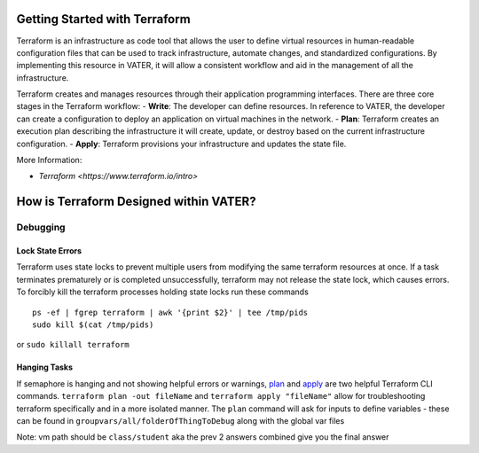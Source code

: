 
Getting Started with Terraform
--------------------------------
Terraform is an infrastructure as code tool that allows the user to define virtual resources in human-readable configuration files that can be used to track infrastructure, automate changes, and standardized configurations. By implementing this resource in VATER, it will allow a consistent workflow and aid in the management of all the infrastructure.

Terraform creates and manages resources through their application programming interfaces. There are three core stages in the Terraform workflow:
- **Write**: The developer can define resources. In reference to VATER, the developer can create a configuration to deploy an application on virtual machines in the network. 
- **Plan**: Terraform creates an execution plan describing the infrastructure it will create, update, or destroy based on the current infrastructure configuration.
- **Apply**: Terraform provisions your infrastructure and updates the state file.

More Information: 

- `Terraform <https://www.terraform.io/intro>`

How is Terraform Designed within VATER?
--------------------------------

.. image:: images/terraformDesign.svg


Debugging
~~~~~~~~~

Lock State Errors
^^^^^^^^^^^^^^^^^

Terraform uses state locks to prevent multiple users from modifying the
same terraform resources at once. If a task terminates prematurely or is
completed unsuccessfully, terraform may not release the state lock,
which causes errors. To forcibly kill the terraform processes holding
state locks run these commands

::

   ps -ef | fgrep terraform | awk '{print $2}' | tee /tmp/pids
   sudo kill $(cat /tmp/pids)

or ``sudo killall terraform``

Hanging Tasks
^^^^^^^^^^^^^

If semaphore is hanging and not showing helpful errors or warnings,
`plan <https://www.terraform.io/cli/commands/plan>`__ and
`apply <https://www.terraform.io/cli/commands/apply>`__ are two helpful
Terraform CLI commands. ``terraform plan -out fileName`` and
``terraform apply "fileName"`` allow for troubleshooting terraform
specifically and in a more isolated manner. The ``plan`` command will
ask for inputs to define variables - these can be found in
``groupvars/all/folderOfThingToDebug`` along with the global var files

Note: vm path should be ``class/student`` aka the prev 2 answers
combined give you the final answer
